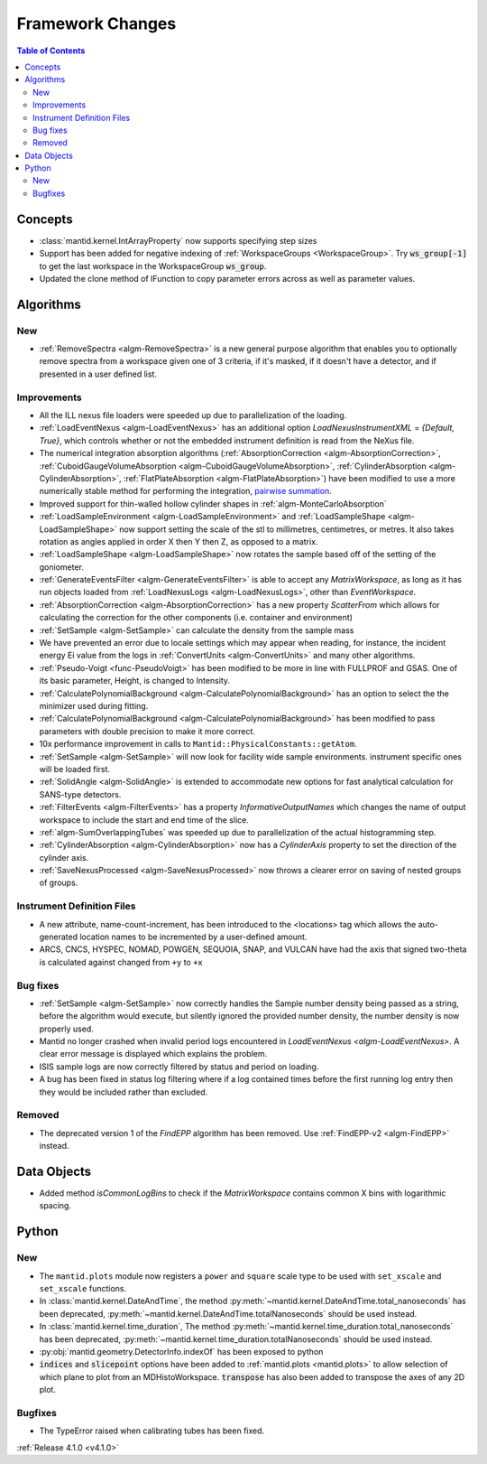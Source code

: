 =================
Framework Changes
=================

.. contents:: Table of Contents
   :local:


Concepts
--------

- :class:`mantid.kernel.IntArrayProperty` now supports specifying step sizes
- Support has been added for negative indexing of :ref:`WorkspaceGroups <WorkspaceGroup>`.
  Try :code:`ws_group[-1]` to get the last workspace in the WorkspaceGroup :code:`ws_group`.
- Updated the clone method of IFunction to copy parameter errors across as well as parameter values.

Algorithms
----------

New
###

- :ref:`RemoveSpectra <algm-RemoveSpectra>` is a new general purpose algorithm that enables you to optionally remove spectra from a workspace given one of 3 criteria, if it's masked, if it doesn't have a detector, and if presented in a user defined list.

Improvements
############

- All the ILL nexus file loaders were speeded up due to parallelization of the loading.
- :ref:`LoadEventNexus <algm-LoadEventNexus>` has an additional option `LoadNexusInstrumentXML` = `{Default, True}`,  which controls whether or not the embedded instrument definition is read from the NeXus file.
- The numerical integration absorption algorithms (:ref:`AbsorptionCorrection <algm-AbsorptionCorrection>`, :ref:`CuboidGaugeVolumeAbsorption <algm-CuboidGaugeVolumeAbsorption>`, :ref:`CylinderAbsorption <algm-CylinderAbsorption>`, :ref:`FlatPlateAbsorption <algm-FlatPlateAbsorption>`) have been modified to use a more numerically stable method for performing the integration, `pairwise summation <https://en.wikipedia.org/wiki/Pairwise_summation>`_.
- Improved support for thin-walled hollow cylinder shapes in :ref:`algm-MonteCarloAbsorption`
- :ref:`LoadSampleEnvironment <algm-LoadSampleEnvironment>` and :ref:`LoadSampleShape <algm-LoadSampleShape>` now support setting the scale of the stl to millimetres, centimetres, or metres. It also takes rotation as angles applied in order X then Y then Z, as opposed to a matrix.
- :ref:`LoadSampleShape <algm-LoadSampleShape>` now rotates the sample based off of the setting of the goniometer.
- :ref:`GenerateEventsFilter <algm-GenerateEventsFilter>` is able to accept any `MatrixWorkspace`, as long as it has run objects loaded from :ref:`LoadNexusLogs <algm-LoadNexusLogs>`, other than `EventWorkspace`.
- :ref:`AbsorptionCorrection <algm-AbsorptionCorrection>` has a new property `ScatterFrom` which allows for calculating the correction for the other components (i.e. container and environment)
- :ref:`SetSample <algm-SetSample>` can calculate the density from the sample mass
- We have prevented an error due to locale settings which may appear when reading, for instance, the incident energy Ei value from the logs in :ref:`ConvertUnits <algm-ConvertUnits>` and many other algorithms.
- :ref:`Pseudo-Voigt <func-PseudoVoigt>` has been modified to be more in line with FULLPROF and GSAS.  One of its basic parameter, Height, is changed to Intensity.
- :ref:`CalculatePolynomialBackground <algm-CalculatePolynomialBackground>` has an option to select the the minimizer used during fitting.
- :ref:`CalculatePolynomialBackground <algm-CalculatePolynomialBackground>` has been modified to pass parameters with double precision to make it more correct.
- 10x performance improvement in calls to ``Mantid::PhysicalConstants::getAtom``.
- :ref:`SetSample <algm-SetSample>` will now look for facility wide sample environments. instrument specific ones will be loaded first.
- :ref:`SolidAngle <algm-SolidAngle>` is extended to accommodate new options for fast analytical calculation for SANS-type detectors.
- :ref:`FilterEvents <algm-FilterEvents>` has a property `InformativeOutputNames` which changes the name of output workspace to include the start and end time of the slice.
- :ref:`algm-SumOverlappingTubes` was speeded up due to parallelization of the actual histogramming step.
- :ref:`CylinderAbsorption <algm-CylinderAbsorption>` now has a `CylinderAxis` property to set the direction of the cylinder axis.
- :ref:`SaveNexusProcessed <algm-SaveNexusProcessed>` now throws a clearer error on saving of nested groups of groups.

Instrument Definition Files
###########################

- A new attribute, name-count-increment, has been introduced to the <locations> tag which allows the auto-generated location names to be incremented by a user-defined amount.
- ARCS, CNCS, HYSPEC, NOMAD, POWGEN, SEQUOIA, SNAP, and VULCAN have had the axis that signed two-theta is calculated against changed from ``+y`` to ``+x``

Bug fixes
#########

- :ref:`SetSample <algm-SetSample>` now correctly handles the Sample number density being passed as a string, before the algorithm would execute, but silently ignored the provided number density, the number density is now properly used.
- Mantid no longer crashed when invalid period logs encountered in `LoadEventNexus <algm-LoadEventNexus>`. A clear error message is displayed which explains the problem.
- ISIS sample logs are now correctly filtered by status and period on loading.
- A bug has been fixed in status log filtering where if a log contained times before the first running log entry then they would be included rather than excluded.

Removed
#######

- The deprecated version 1 of the `FindEPP` algorithm has been removed. Use :ref:`FindEPP-v2 <algm-FindEPP>` instead.

Data Objects
------------
- Added method `isCommonLogBins` to check if the `MatrixWorkspace` contains common X bins with logarithmic spacing.

Python
------

New
###

- The ``mantid.plots`` module now registers a ``power`` and ``square`` scale type to be used with ``set_xscale`` and ``set_xscale`` functions.
- In :class:`mantid.kernel.DateAndTime`, the method :py:meth:`~mantid.kernel.DateAndTime.total_nanoseconds` has been deprecated, :py:meth:`~mantid.kernel.DateAndTime.totalNanoseconds` should be used instead.
- In :class:`mantid.kernel.time_duration`, The method :py:meth:`~mantid.kernel.time_duration.total_nanoseconds` has been deprecated, :py:meth:`~mantid.kernel.time_duration.totalNanoseconds` should be used instead.
- :py:obj:`mantid.geometry.DetectorInfo.indexOf` has been exposed to python
- :code:`indices` and :code:`slicepoint` options have been added to :ref:`mantid.plots <mantid.plots>` to allow selection of which plane to plot from an MDHistoWorkspace. :code:`transpose` has also been added to transpose the axes of any 2D plot.

Bugfixes
########

- The TypeError raised when calibrating tubes has been fixed.

:ref:`Release 4.1.0 <v4.1.0>`
